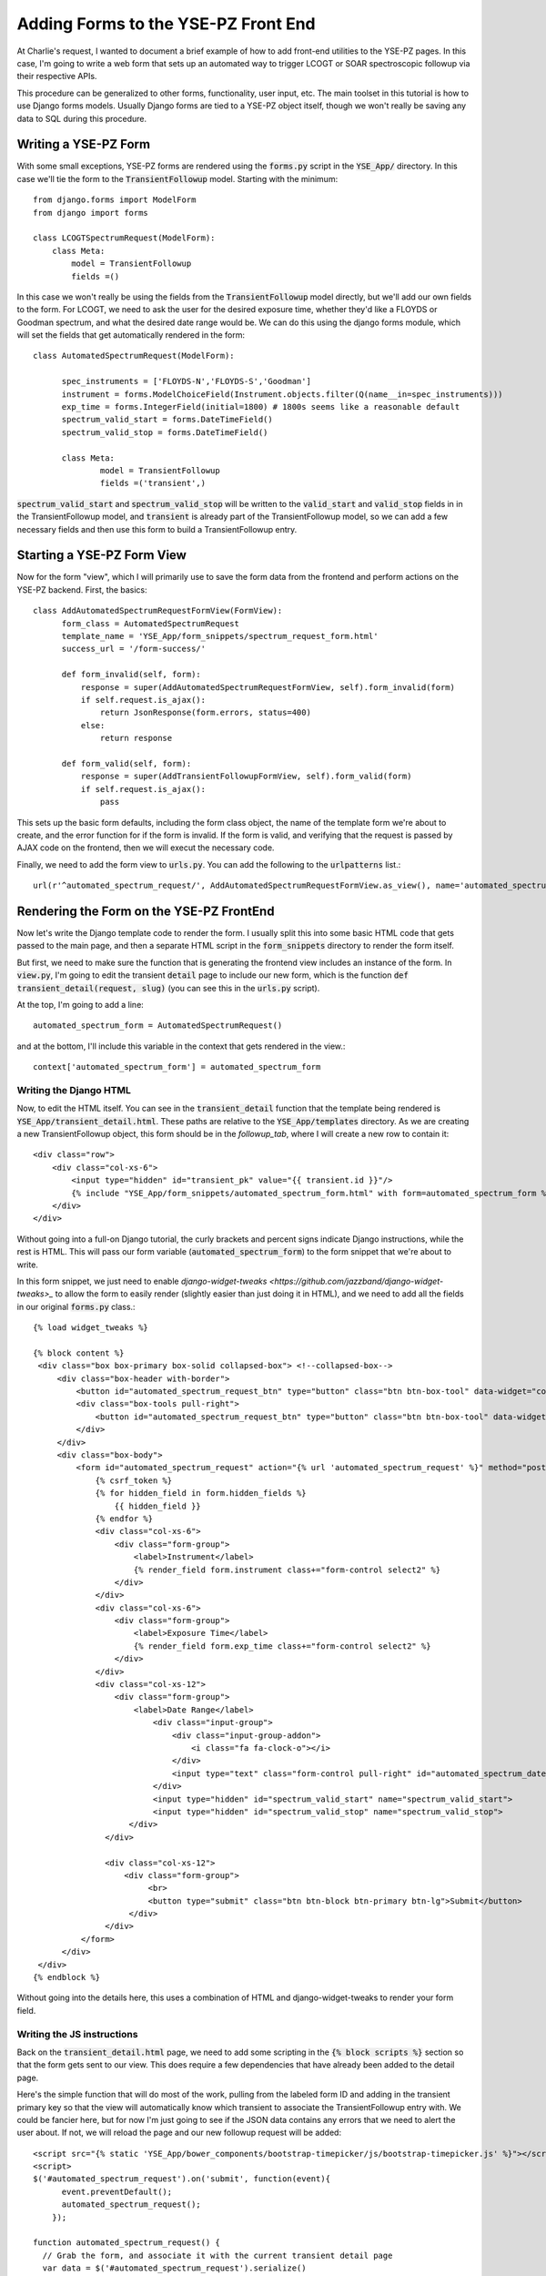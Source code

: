 Adding Forms to the YSE-PZ Front End
************************************

At Charlie's request, I wanted to document a brief example of how
to add front-end utilities to the YSE-PZ pages.  In this case, I'm
going to write a web form that sets up an automated way to trigger
LCOGT or SOAR spectroscopic followup via their respective APIs.

This procedure can be generalized to other forms, functionality,
user input, etc.  The main toolset in this tutorial is how to use
Django forms models.  Usually Django forms are tied to a YSE-PZ
object itself, though we won't really be saving any data to SQL
during this procedure.

Writing a YSE-PZ Form
=====================

With some small exceptions, YSE-PZ forms are rendered using the
:code:`forms.py` script in the :code:`YSE_App/` directory.  In this
case we'll tie the form to the :code:`TransientFollowup` model.
Starting with the minimum::

  from django.forms import ModelForm
  from django import forms
  
  class LCOGTSpectrumRequest(ModelForm):
      class Meta:
          model = TransientFollowup
          fields =()

In this case we won't really be using the fields from the
:code:`TransientFollowup` model directly, but we'll add our
own fields to the form.  For LCOGT, we need to ask the user for
the desired exposure time, whether they'd like a FLOYDS or Goodman
spectrum, and what the desired date range would be.  We can do this
using the django forms module, which will set the fields that get
automatically rendered in the form::

  class AutomatedSpectrumRequest(ModelForm):

	spec_instruments = ['FLOYDS-N','FLOYDS-S','Goodman']
	instrument = forms.ModelChoiceField(Instrument.objects.filter(Q(name__in=spec_instruments)))
	exp_time = forms.IntegerField(initial=1800) # 1800s seems like a reasonable default
	spectrum_valid_start = forms.DateTimeField()
	spectrum_valid_stop = forms.DateTimeField()
	
	class Meta:
		model = TransientFollowup
		fields =('transient',)

:code:`spectrum_valid_start` and :code:`spectrum_valid_stop` will be written to the :code:`valid_start`
and :code:`valid_stop` fields in in the TransientFollowup model, and :code:`transient` is already part of
the TransientFollowup model, so we can add a few necessary fields
and then use this form to build a TransientFollowup entry.
	  
Starting a YSE-PZ Form View
===========================

Now for the form "view", which I will primarily use to save the form data from the frontend and
perform actions on the YSE-PZ backend.  First, the basics::

  class AddAutomatedSpectrumRequestFormView(FormView):
	form_class = AutomatedSpectrumRequest
	template_name = 'YSE_App/form_snippets/spectrum_request_form.html'
	success_url = '/form-success/'
	
	def form_invalid(self, form):
	    response = super(AddAutomatedSpectrumRequestFormView, self).form_invalid(form)
	    if self.request.is_ajax():
	        return JsonResponse(form.errors, status=400)
            else:
	        return response

	def form_valid(self, form):
	    response = super(AddTransientFollowupFormView, self).form_valid(form)
	    if self.request.is_ajax():
	        pass
		    
This sets up the basic form defaults, including the form class object, the name
of the template form we're about to create, and the error function for if the
form is invalid.  If the form is valid, and verifying that the request is passed
by AJAX code on the frontend, then we will execut the necessary code.

Finally, we need to add the form view to :code:`urls.py`.  You can add the following
to the :code:`urlpatterns` list.::

  url(r'^automated_spectrum_request/', AddAutomatedSpectrumRequestFormView.as_view(), name='automated_spectrum_request'),

Rendering the Form on the YSE-PZ FrontEnd
=========================================

Now let's write the Django template code to render the form.  I usually split this
into some basic HTML code that gets passed to the main page, and then a separate
HTML script in the :code:`form_snippets` directory to render the form itself.

But first, we need to make sure the function that is generating the frontend view
includes an instance of the form.  In :code:`view.py`, I'm going to edit the
transient :code:`detail` page to include our new form, which is the function
:code:`def transient_detail(request, slug)` (you can see this in the :code:`urls.py`
script).

At the top, I'm going to add a line::

  automated_spectrum_form = AutomatedSpectrumRequest()

and at the bottom, I'll include this variable in the context that
gets rendered in the view.::

  context['automated_spectrum_form'] = automated_spectrum_form

Writing the Django HTML
-----------------------
  
Now, to edit the HTML itself.  You can see in the :code:`transient_detail`
function that the template being rendered is :code:`YSE_App/transient_detail.html`.
These paths are relative to the :code:`YSE_App/templates` directory.  As we are
creating a new TransientFollowup object, this form should be in the `followup_tab`,
where I will create a new row to contain it::

  <div class="row">
      <div class="col-xs-6">
          <input type="hidden" id="transient_pk" value="{{ transient.id }}"/>
          {% include "YSE_App/form_snippets/automated_spectrum_form.html" with form=automated_spectrum_form %}
      </div>
  </div>

Without going into a full-on Django tutorial, the curly brackets
and percent signs indicate Django instructions, while the rest is
HTML.  This will pass our form variable (:code:`automated_spectrum_form`)
to the form snippet that we're about to write.

In this form snippet, we just need to enable `django-widget-tweaks <https://github.com/jazzband/django-widget-tweaks>_` to allow
the form to easily render (slightly easier than just doing it in HTML),
and we need to add all the fields in our original :code:`forms.py` class.::

  {% load widget_tweaks %}

  {% block content %}
   <div class="box box-primary box-solid collapsed-box"> <!--collapsed-box-->
       <div class="box-header with-border">
	   <button id="automated_spectrum_request_btn" type="button" class="btn btn-box-tool" data-widget="collapse" style="height: 30px;"><h3 class="box-title">Automated Spectrum Request</h3></button>
	   <div class="box-tools pull-right">
	       <button id="automated_spectrum_request_btn" type="button" class="btn btn-box-tool" data-widget="collapse"><i class="fa fa-plus"></i></button>
	   </div>
       </div>
       <div class="box-body">
	   <form id="automated_spectrum_request" action="{% url 'automated_spectrum_request' %}" method="post">
	       {% csrf_token %}
	       {% for hidden_field in form.hidden_fields %}
		   {{ hidden_field }}
	       {% endfor %}
	       <div class="col-xs-6">
		   <div class="form-group">
		       <label>Instrument</label>
		       {% render_field form.instrument class+="form-control select2" %}
		   </div>
	       </div>
	       <div class="col-xs-6">
		   <div class="form-group">
		       <label>Exposure Time</label>
		       {% render_field form.exp_time class+="form-control select2" %}
		   </div>
	       </div>
	       <div class="col-xs-12">
		   <div class="form-group">
		       <label>Date Range</label>
			   <div class="input-group">
			       <div class="input-group-addon">
				   <i class="fa fa-clock-o"></i>
			       </div>
			       <input type="text" class="form-control pull-right" id="automated_spectrum_date_range">
			   </div>
			   <input type="hidden" id="spectrum_valid_start" name="spectrum_valid_start">
			   <input type="hidden" id="spectrum_valid_stop" name="spectrum_valid_stop">
		      </div>
		 </div>

		 <div class="col-xs-12">
		     <div class="form-group">
			  <br>
			  <button type="submit" class="btn btn-block btn-primary btn-lg">Submit</button>
		      </div>
		 </div>
	    </form>
	</div>
   </div>
  {% endblock %}

Without going into the details here, this uses a combination of HTML and
django-widget-tweaks to render your form field.

Writing the JS instructions
---------------------------

Back on the :code:`transient_detail.html` page, we need to add some scripting in the
:code:`{% block scripts %}` section so that the form gets sent to our view.  This does require a
few dependencies that have already been added to the detail page.

Here's the simple function that will do most of the work, pulling from the labeled form ID and adding
in the transient primary key so that the view will automatically know which transient to
associate the TransientFollowup entry with.  We could be fancier here, but for now I'm just
going to see if the JSON data contains any errors that we need to alert the user about.  If not, we
will reload the page and our new followup request will be added::

  <script src="{% static 'YSE_App/bower_components/bootstrap-timepicker/js/bootstrap-timepicker.js' %}"></script>
  <script>
  $('#automated_spectrum_request').on('submit', function(event){
        event.preventDefault();
        automated_spectrum_request();
      });

  function automated_spectrum_request() {
    // Grab the form, and associate it with the current transient detail page
    var data = $('#automated_spectrum_request').serialize()
    var transient_id = $('#transient_pk').val()
    data = (data + "&transient=" + transient_id)
    //alert(data)
    $.ajax({
      url : "{% url 'automated_spectrum_request' %}", // the endpoint
      type : "POST", // http method
      data : data, // data sent with the post request

      // handle a successful response
      success : function(json) {
	var errors = json.data["errors"]		
	// Construct HTML to append container
	if (errors){
	  alert(errors)
	} else {
	  location.reload();
	} 
      },

      // handle a non-successful response
      error : function(xhr,errmsg,err) {
	alert(xhr.status + ": " + xhr.responseText);
      }
      });
    }
    </script>

Then, between the scripts tags we need to render the calendars so that
the user can select the dates in which the request is valid.::

  
  $('#automated_spectrum_date_range').daterangepicker({ 
	  timePicker24Hour: true,
	  timePicker: true, 
	  timePickerIncrement: 1, 
	  format: 'MM/DD/YYYY HH:mm', 
	  locale: {
		  format: 'MM/DD/YYYY HH:mm'
	  } 
  });

  fdr_spec_picker = $('#automated_spectrum_date_range').data('daterangepicker')
  $('#spectrum_valid_start').val(fdr_spec_picker.startDate.format("YYYY-MM-DD HH:mm:00"))
  $('#spectrum_valid_stop').val(fdr_spec_picker.endDate.format("YYYY-MM-DD HH:mm:00"))
  $('#automated_spectrum_date_range').on('apply.daterangepicker', function(ev, picker) {
	  $('#spectrum_valid_start').val(picker.startDate.format("YYYY-MM-DD HH:mm:00"))
	  $('#spectrum_valid_stop').val(picker.endDate.format("YYYY-MM-DD HH:mm:00"))
  });

Last but not least, we need to make sure the form has a valid CSRF token::

  var csrftoken = getCookie('csrftoken');

  /*
  The functions below will create a header with csrftoken
  */

  function csrfSafeMethod(method) {
	  // these HTTP methods do not require CSRF protection
	  return (/^(GET|HEAD|OPTIONS|TRACE)$/.test(method));
  }

  function sameOrigin(url) {
	  // test that a given url is a same-origin URL
	  // url could be relative or scheme relative or absolute
	  var host = document.location.host; // host + port
	  var protocol = document.location.protocol;
	  var sr_origin = '//' + host;
	  var origin = protocol + sr_origin;
	  // Allow absolute or scheme relative URLs to same origin
	  return (url == origin || url.slice(0, origin.length + 1) == origin + '/') ||
	  (url == sr_origin || url.slice(0, sr_origin.length + 1) == sr_origin + '/') ||
		  // or any other URL that isn't scheme relative or absolute i.e relative.
		  !(/^(\/\/|http:|https:).*/.test(url));
	  }

	  $.ajaxSetup({
		  beforeSend: function(xhr, settings) {
			  if (!csrfSafeMethod(settings.type) && sameOrigin(settings.url)) {
			  // Send the token to same-origin, relative URLs only.
			  // Send the token only if the method warrants CSRF protection
			  // Using the CSRFToken value acquired earlier
			  xhr.setRequestHeader("X-CSRFToken", csrftoken);
			  }
		  }
	  });
  });

Finishing the YSE-PZ Form View
==============================
  
Okay!  We're almost there.  Now we need to use the data returned by the
user to create a TransientFollowup object, and then use Charlie's code to
ping the LCOGT or SOAR API.

Here's the full view::

  class AddAutomatedSpectrumRequestFormView(FormView):
	form_class = AutomatedSpectrumRequest
	template_name = 'YSE_App/form_snippets/spectrum_request_form.html'
	success_url = '/form-success/'
	
	def form_invalid(self, form):
		response = super(AddAutomatedSpectrumRequestFormView, self).form_invalid(form)
		if self.request.is_ajax():
			return JsonResponse(form.errors, status=400)
		else:
			return response

	def form_valid(self, form):
		response = super(AddAutomatedSpectrumRequestFormView, self).form_valid(form)
		if self.request.is_ajax():
			tfdict = {}
			
			# some hard-coded logic
			if 'goodman' in form.cleaned_data['instrument'].name.lower():
				resource = ClassicalResource.objects.filter(telescope__name=form.cleaned_data['instrument'].telescope).\
					filter(principal_investigator__name='Dimitriadis')
			else:
				resource = ToOResource.objects.filter(telescope__name=form.cleaned_data['instrument'].telescope) #.\
					#filter(principal_investigator__name='Kilpatrick')
				
			# make sure the dates line up, with a +/-1 day window to make life easier
			resource = resource.filter(Q(begin_date_valid__lt=form.cleaned_data['spectrum_valid_start']+datetime.timedelta(1)) &
									   Q(end_date_valid__gt=form.cleaned_data['spectrum_valid_stop']-datetime.timedelta(1)))

			if not len(resource):
				data_dict = {'errors':'could not find a matching resource, make sure the dates are valid and the program is still active!',
							 'errorflag':1}
				data = {
					'data':data_dict,
					'message': "Successfully submitted form data.",
				}
				return JsonResponse(data)
			else:
				resource = resource[0]
			
			status = FollowupStatus.objects.get(name='Requested')

			if 'goodman' in form.cleaned_data['instrument'].name.lower():
				tf = TransientFollowup(status=status,valid_start=form.cleaned_data['spectrum_valid_start'],
									   valid_stop=form.cleaned_data['spectrum_valid_stop'],classical_resource=resource,
									   transient=form.cleaned_data['transient'],created_by=self.request.user,modified_by=self.request.user)
			else:
				tf = TransientFollowup(status=status,valid_start=form.cleaned_data['spectrum_valid_start'],
									   valid_stop=form.cleaned_data['spectrum_valid_stop'],too_resource=resource,
									   transient=form.cleaned_data['transient'],created_by=self.request.user,modified_by=self.request.user)
			tf.save()

			# now charlie's code
			lcogt.main(
				 tf.transient.name,tf.transient.ra,tf.transient.dec,form.cleaned_data['exp_time'],
				 form.cleaned_data['instrument'].telescope.name)

			data_dict = {'errors':'',
						 'errorflag':0}
			data = {
				'data':data_dict,
				'message': "Successfully submitted form data.",
			}
			return JsonResponse(data)
		else:
			return response

Final Thoughts
==============

Okay!  I didn't really explain everything, but this basic procedure can be
used to build any form you want and trigger some action on the backend.  There
are simpler ways depending on what you want to do, but this template is a
good way to proceed especially if you need to add new entries to the database.
